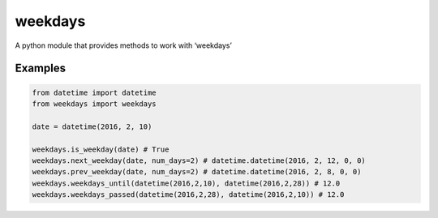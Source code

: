 =======
weekdays
=======

A python module that provides methods to work with ‘weekdays’

Examples
========

.. code-block:: python

    from datetime import datetime
    from weekdays import weekdays

    date = datetime(2016, 2, 10)

    weekdays.is_weekday(date) # True
    weekdays.next_weekday(date, num_days=2) # datetime.datetime(2016, 2, 12, 0, 0)
    weekdays.prev_weekday(date, num_days=2) # datetime.datetime(2016, 2, 8, 0, 0)
    weekdays.weekdays_until(datetime(2016,2,10), datetime(2016,2,28)) # 12.0
    weekdays.weekdays_passed(datetime(2016,2,28), datetime(2016,2,10)) # 12.0
